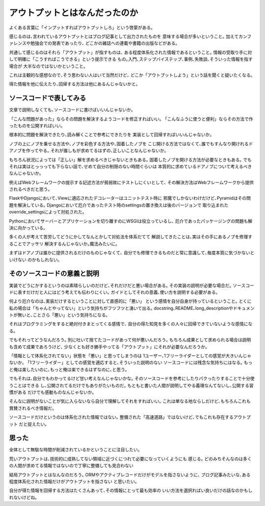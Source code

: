 アウトプットとはなんだったのか
==========================================

よくある言葉に「インプットすればアウトプットしろ」という啓蒙がある｡

感じるのは､言われているアウトプットとはブログ記事として出力されたものを
意味する場合が多いということ｡
加えてカンファレンスや勉強会での発表であったり､
どこかの雑誌への連載や書籍の出版などがある｡

共通して感じるのはそれら「アウトプット」が指すものは､
ある程度体系化された情報であるということ｡
情報の受取り手に対して明確に「こうすればこうできる」という提示できる
もの｡入門､ステップバイステップ､事例､失敗談､そういった情報を指す場合が
大半なのではないかということ｡

これは主観的な感想なので､そう思わない人はいて当然だけど､
どこか「アウトプットしよう」という話を聞くと疑いたくなる｡

得た情報を他に伝えたり､回帰する方法は他にあるんじゃないかと｡

ソースコードで表してみる
--------------------------------------
文章で説明しなくても､ソースコードに書けばいいんじゃないか｡

「こんな問題があった」ならその問題を解決するようコードを修正すればいい｡
「こんなふうに使うと便利」ならその方法で作ったものを公開すればいい｡

根本的に問題を解決できたり､読み解くことで参考にできたりを
実装として回帰すればいいんじゃないか｡

ノブの上にノブを乗せる方法や､ノブを彩色する方法や､固着したノブを
こじ開ける方法ではなくて､誰でもすんなり開けれるドアノブを作ってやる｡
それが誰しもが求めてるはずの､正しいことなんじゃないか｡

もちろん状況によっては「正しい」解を求めるべきじゃないときもある｡
固着したノブを開ける方法が必要なときもある｡
でもそれは実はとっっっても下らない話で､せめて自分の制限のない時間ぐらいは
本質的に求めているドアノブについて考えるべきなんじゃないか｡

例えばWebフレームワークの提示する記述方法が貧弱故にテストしにくいとして､
その解決方法はWebフレームワークから提供されるべきだと思う｡

FlaskやDjangoにおいて､Viewに適応されたデコレーターはユニットテスト時に
邪魔でしかないわけだけど､Pyramidはその問題を解決している｡
Djangoにおいて厄介であったテスト時のsettingsの置き換えは後のバージョンで
取り込まれたoverride_settingsによって対処された｡

Pythonにおいてサーバーとアプリケーションを切り離すのにWSGIは役立っているし､
厄介であったパッケージングの問題も解決に向かっている｡

多くの人が考えて苦労してどうにかしてなんとかして対処法を体系だてて
解説してきたことは､実はその手にあるノブを修理することでアッサリ
解決するんじゃないか｡魔法みたいに｡

まずはドアノブは誰かに提供されるだけのものじゃなくて､
自分でも修理できるものだと常に意識して､毎度本質に気づかないといけない
のかもしれない｡

そのソースコードの意義と説明
-----------------------------------

実装でどうにかするというのは素晴らしいのだけど､それだけだと悪い場合がある｡
その実装の説明が必要な場合だ｡
ソースコードに表すだけだと人にはどう考えても伝わりにくい｡
ガイドとしてそれの意義､使い方を説明する必要がある｡

何より厄介なのは､実装だけするということに対して直感的に「悪い」
という感情を自分自身が持っているということ｡
とくに私の場合は「ちゃんとやってない」という気持ちがフツフツと湧いて出る｡
docstring､README､long_descriptionやドキュメントが無いと､ことさら「悪い」という気持ちになる｡

それはプログラミングをすると絶対付きまとってくる感情で､
自分の得た知見を多くの人々に回帰できていないような感情になる｡

でもそれってどうなんだろう｡
別に吐いて捨てたコードがあって何が悪いんだろう｡
もちろん成果として求められる場合は説明も含めて成果であろうけど､
少なくとも好き勝手やってる「アウトプット」にそれが必要なんだろうか｡

「情報として体系化されてない」状態を「悪い」と思ってしまうのは
1ユーザー､1フリーライダーとしての感覚が大きいんじゃないか｡
「1フリーライダー」としての感覚を適応すると､そういった説明のない
ソースコードには残念な気持ちにはなる｡
もっと俺は楽したいのに､もっと俺は楽できるはずなのに､と思う｡

でもそれは､自分でもわかってるけど甘い考えなんじゃないかな｡
そのソースコードを参考にしたりパクったりすることで十分使うことはできる
し､公開されてるだけでもありがたいものだ｡
もともと書いた人間が説明してやる義理なんてないし､公開する習慣がある
だけでも感動ものなんじゃないか｡

そんなに説明がないことが気に入らないなら自分で理解してそれをすればいい｡
これは単なる地ならしだけど､もちろんこれも賞賛されるべき情報だ｡

ソースコードだけというのは体系化された情報ではない｡
整備された「高速道路」ではないけど､でもこれも存在するアウトプット
だと捉えたい｡

思った
--------

全体として無駄な時間が削減されているかということに注目したい｡

荒いアウトプットは､技術的に成熟してない領域に近づくにつれて必要になっていくようにも
感じる｡
どのみちそんなのは多くの人間が求めてる情報ではないので丁寧に整備しても見合わない

結局アウトプットとはなんなのだろう｡
ORMやアクティブレコードだけがモデルを指さないように､
ブログ記事みたいな､ある程度体系化された情報だけがアウトプットを指さない
と思いたい｡

自分が得た情報を回帰する方法はたくさんあって､その情報にとって最も効率の
いい方法を選択ればい良いだけの話なのかもしれないけどね｡

.. author:: default
.. categories:: none
.. tags:: misc
.. comments::
